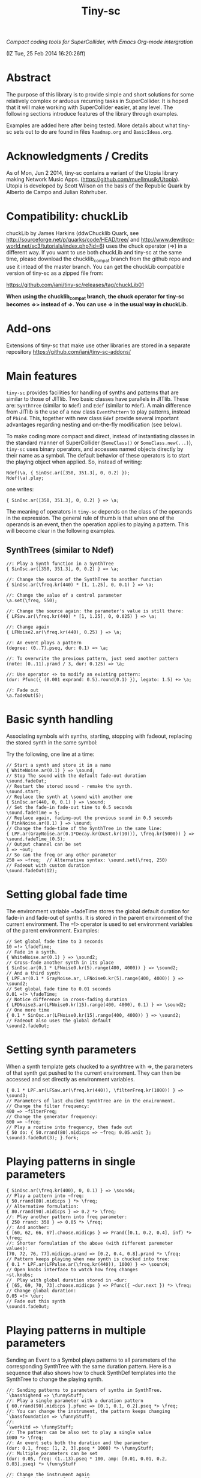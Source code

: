 #+TITLE: Tiny-sc

/Compact coding tools for SuperCollider, with Emacs Org-mode intergration/

(IZ Tue, 25 Feb 2014 16:20:26ff)

* Abstract

The purpose of this library is to provide simple and short solutions for some relatively complex or arduous recurring tasks in SuperCollider.  It is hoped that it will make working with SuperCollider easier, at any level.  The following sections introduce features of the library through examples.

Examples are added here after being tested.  More details about what tiny-sc sets out to do are found in files =Roadmap.org= and =BasicIdeas.org=.

* Acknowledgments / Credits

As of Mon, Jun  2 2014, tiny-sc contains a variant of the Utopia library making Network Music Apps.  (https://github.com/muellmusik/Utopia).  Utopia is developed by Scott Wilson on the basis of the Republic Quark by Alberto de Campo and Julian Rohrhuber.

* Compatibility: chuckLib

chuckLib by James Harkins (ddwChucklib Quark, see http://sourceforge.net/p/quarks/code/HEAD/tree/ and http://www.dewdrop-world.net/sc3/tutorials/index.php?id=6) uses the chuck operator (=>) in a different way.  If you want to use both chuckLib and tiny-sc at the same time, please download the chucklib_compat branch from the github repo and use it intead of the master branch. You can get the chuckLib compatible version of tiny-sc as a zipped file from:

https://github.com/iani/tiny-sc/releases/tag/chuckLib01

*When using the chucklib_compat branch, the chuck operator for tiny-sc becomes =>> instead of =>.  You can use => in the usual way in chuckLib.*

* Add-ons
:PROPERTIES:
:DATE:     <2014-04-08 Tue 13:44>
:END:

Extensions of tiny-sc that make use other libraries are stored in a separate repository https://github.com/iani/tiny-sc-addons/

* Main features
:PROPERTIES:
:DATE:     <2014-06-07 Sat 13:09>
:END:

=tiny-sc= provides facilities for handling of synths and patterns that are similar to those of JITlib.  Two basic classes have parallels in JITlib.  These are: =SynthTree= (similar to =Ndef=) and =Edef= (similar to =Pdef=).  A main difference from JITlib is the use of a new class =EventPattern= to play patterns, instead of =Pbind=.  This, together with new class =Edef= provide several important advantages regarding nesting and on-the-fly modification (see below).

To make coding more compact and direct, instead of instantiating classes in the standard manner of SuperCollider (=SomeClass()= or =SomeClass.new(...)=), =tiny-sc= uses binary operators, and accesses named objects directly by their name as a symbol.  The default behavior of these operators is to start the playing object when applied.  So, instead of writing:

#+BEGIN_EXAMPLE
Ndef(\a, { SinOsc.ar([350, 351.3], 0, 0.2) });
Ndef(\a).play;
#+END_EXAMPLE

one writes:

: { SinOsc.ar([350, 351.3], 0, 0.2) } => \a;

The meaning of operators in =tiny-sc= depends on the class of the operands in the expression.  The general rule of thumb is that when one of the operands is an event, then the operation applies to playing a pattern.  This will become clear in the following examples.

** SynthTrees (similar to Ndef)
#+BEGIN_EXAMPLE
//: Play a Synth function in a SynthTree
{ SinOsc.ar([350, 351.3], 0, 0.2) } => \a;

//: Change the source of the SynthTree to another function
{ SinOsc.ar(\freq.kr(440) * [1, 1.25], 0, 0.1) } => \a;

//: Change the value of a control parameter
\a.set(\freq, 550);

//: Change the source again: the parameter's value is still there:
{ LFSaw.ar(\freq.kr(440) * [1, 1.25], 0, 0.025) } => \a;

//: Change again
{ LFNoise2.ar(\freq.kr(440), 0.25) } => \a;

//: An event plays a pattern
(degree: (0..7).pseq, dur: 0.1) => \a;

//: To overwrite the previous pattern, just send another pattern
(note: (0..11).prand / 3, dur: 0.125) => \a;

//: Use operator +> to modify an existing pattern:
(dur: Pfunc({ (0.001 exprand: 0.5).round(0.1) }), legato: 1.5) +> \a;

//: Fade out
\a.fadeOut(5);
#+END_EXAMPLE

* Basic synth handling

Associating symbols with synths, starting, stopping with fadeout, replacing the stored synth in the same symbol:

Try the following, one line at a time:

#+BEGIN_EXAMPLE
// Start a synth and store it in a name
{ WhiteNoise.ar(0.1) } => \sound;
// Stop The sound with the default fade-out duration
\sound.fadeOut;
// Restart the stored sound - remake the synth.
\sound.start;
// Replace the synth at \sound with another one
{ SinOsc.ar(440, 0, 0.1) } => \sound;
// Set the fade-in fade-out time to 0.5 seconds
\sound.fadeTime = 5;
// Replace again, fading-out the previous sound in 0.5 seconds
{ PinkNoise.ar(0.1) } => \sound;
// Change the fade-time of the SynthTree in the same line:
{ LPF.ar(GrayNoise.ar(0.1*Decay.kr(Dust.kr(10))), \freq.kr(5000)) } => \sound.fadeTime_(0.5);
// Output channel can be set
1 => ~out;
// So can the freq or any other parameter
250 => ~freq;  // Alternative syntax: \sound.set(\freq, 250)
// Fadeout with custom duration
\sound.fadeOut(12);
#+END_EXAMPLE

* Setting global fade time

The environment variable ~fadeTime stores the global default duration for fade-in and fade-out of synths.  It is stored in the parent environment of the current environment.  The =!> operator is used to set environment variables of the parent environment.  Examples:

#+BEGIN_EXAMPLE
// Set global fade time to 3 seconds
10 =!> \fadeTime;
// Fade in a synth.
{ WhiteNoise.ar(0.1) } => \sound2;
// Cross-fade another synth in its place
{ SinOsc.ar(0.1 * LFNoise0.kr(5).range(400, 4000)) } => \sound2;
// And a third synth
{ LPF.ar(0.1 * GrayNoise.ar, LFNoise0.kr(5).range(400, 4000)) } => \sound2;
// Set global fade time to 0.01 seconds
0.01 =!> \fadeTime;
// Notice difference in cross-fading duration
{ LFDNoise3.ar(LFNoise0.kr(15).range(400, 4000), 0.1) } => \sound2;
// One more time
{ 0.1 * SinOsc.ar(LFNoise0.kr(15).range(400, 4000)) } => \sound2;
// Fadeout also uses the global default
\sound2.fadeOut;
#+END_EXAMPLE

* Setting synth parameters

When a synth template gets chucked to a synthtree with =>, the parameters of that synth get pushed to the current environment.  They can then be accessed and set directly as environment variables.

#+BEGIN_EXAMPLE
{ 0.1 * LPF.ar(LFSaw.ar(\freq.kr(440)), \filterFreq.kr(1000)) } => \sound3;
// Parameters of last chucked SynthTree are in the environment.
// Change the filter frequency:
400 => ~filterFreq;
// Change the generator frequency:
600 => ~freq;
// Play a routine into frequency, then fade out
{ 50 do: { 50.rrand(80).midicps => ~freq; 0.05.wait }; \sound3.fadeOut(3); }.fork;
#+END_EXAMPLE

* Playing patterns in single parameters

#+BEGIN_EXAMPLE
{ SinOsc.ar(\freq.kr(400), 0, 0.1) } => \sound4;
// Play a pattern into ~freq:
{ 50.rrand(80).midicps } *> \freq;
// Alternative formulation:
{ 80.rrand(90).midicps } => 0.2 *> \freq;
//: Play another pattern into freq parameter:
{ 250 rrand: 350 } => 0.05 *> \freq;
//: And another:
{ [60, 62, 66, 67].choose.midicps } => Prand([0.1, 0.2, 0.4], inf) *> \freq;
//: Shorter formulation of the above (with different paremeter values):
[70, 72, 76, 77].midicps.prand => [0.2, 0.4, 0.8].prand *> \freq;
// Pattern keeps playing when new synth is chucked into tree:
{ 0.1 * LPF.ar(LFPulse.ar(\freq.kr(440)), 1000) } => \sound4;
// Open knobs interface to watch how freq changes
~st.knobs;
//  Play with global duration stored in ~dur:
{ [65, 69, 70, 73].choose.midicps } => Pfunc({ ~dur.next }) *> \freq;
// Change global duration:
0.05 =!> \dur;
// Fade out this synth
\sound4.fadeOut;
#+END_EXAMPLE

* Playing patterns in multiple parameters

Sending an Event to a Symbol plays patterns to all parameters of the corresponding SynthTree with the same duration pattern.   Here is a sequence that also shows how to chuck SynthDef templates into the SynthTree to change the playing synth.

#+BEGIN_EXAMPLE
//: Sending patterns to parameters of synths in SynthTree.
`\basshighend => \funnyStuff;
//: Play a single parameter with a duration pattern
{ 60.rrand(90).midicps }.pfunc => [0.1, 0.1, 0.2].pseq *> \freq;
//: You can change the instrument, the pattern keeps changing
`\bassfoundation => \funnyStuff;
//:
`\werkitd => \funnyStuff;
//: The pattern can be also set to play a single value
1000 *> \freq;
//: An event sets both the duration and the parameter
(dur: 0.1, freq: [1, 2, 3].pseq * 1000) *> \funnyStuff;
//: Multiple parameters can be set
(dur: 0.05, freq: (1..13).pseq * 100, amp: [0.01, 0.01, 0.2, 0.03].pseq) *> \funnyStuff

//: Change the instrument again
`\bassfoundation => \funnyStuff;
//: And again
`\organdonor => \funnyStuff;
//: And again
`\everythingrhodes => \funnyStuff;
//: Funny effects
(
(dur: [0.1 pn: 15, 0.05 pn: 30, 0.01 pn: 100].prand,
freq: (1..13).pseq * 100,
amp: [0.01, 0.01, 0.2, 0.03].pseq) *> \funnyStuff;
)
#+END_EXAMPLE


* Playing patterns in SynthTree

** Event => \Symbol: Play as pattern

#+BEGIN_EXAMPLE
//: Playing events directly in SynthTree
//: Set a longish fade time to observe cross-fading
3 =!> \fadeTime;
//: Start playing an EventPattern in a SynthTree (similar to Pbind)
(degree: [20, 22].pseq, dur: 0.5) => \test;
//: Change the pattern on the fly
(degree: [10, 11].pseq) => \test;
//: Modify a parameter in the SynthTree
(amp: [0.04, 0.04, 0.1].pseq) %> \test;
//: And nother parameter
(instrument: [\sine, \bassfoundation].prand) %> \test;
//: Change tempo, modifying the stream's event
(dur: 0.05) +> \test;
//: Wander about
(degree: Pbrown(10, 15, 1, inf)) +> \test
//: Wander about differently
(degree: Pstutter(2, Pbrown(-15, 15, 1, inf)) + [10, 11].pseq) +> \test;
//: Insert some held notes
(legato: [0.5 ! 15, 20].flat.prand) +> \test;
//: And silences
(amp: [Pfuncn({ 0 }, 40), [0.04, 0.04, 0.1].pseq(1) ! 10].flat.prand) %> \test;
//: Vary the pulse
(dur: Pbrown(0.02, 0.15, 0.01, inf)) +> \test;
//: Modify amplitude
(amp: { 0.001 exprand: 0.3 }.pfunc) %> \test;
//: Modify degree
(degree: (-20..20).prand) %> \test;
//: Use note instead of degree (non-diatonic)
(note: (-10, -9 .. 12).prand) %> \test
//: Modify duration again
(dur: 0.1) +> \test;
//: Fade-out
\test fadeOut: 5;
#+END_EXAMPLE

** Cloning patterns and streams, propagating changes
:PROPERTIES:
:ID:       3072F115-DC86-4F66-B10E-1EB66A99A6CF
:eval-id:  2
:END:

#+BEGIN_EXAMPLE
//: Start a named pattern reference in a SynthTree
Edef(\simple, (degree: [1, 2, 3].pseq)) => \wander;

//: Change the named pattern Edef.  (Edef(\simple) =< ... also possible)
\simple =< (degree: Pbrown(-5, 5, 3, inf));
//: Modify some more
\simple =< (dur: 0.125, amp: 0.1);
//: And more
\simple =< (instrument: [\bassfoundation, \sine].prand);

//: Many keys in event OK
\simple =< (legato: { 0.4 exprand: 1.5 }.pfunc, amp: [Pn(0.01, 3), 0.05, 0.02, 0.02].pseq);

//: Modify how the synthtree interprets the stream
(degree:{if(~degree%3==0){~degree+(0..2)*[2,3].choose}{~degree}})%>\wander;

//: Add another SynthTree playing from the same stream as \wander
\wander cloneInto: \other;

//: Modify how the second SynthTree plays the stream
(degree: { 20 + ~degree }, ratio: 0.5) %> \other;

//: Like it? Lets have more:
(degree: { (17, 19 .. 23) + ~degree }) %> \other;

//: Hm, up there a little louder:
(amp: { Pbrown(0.5, 2, 0.1, inf).asStream * (~amp ? 0.01) }) %> \other;

//: Or maybe try playing inverse amplitude:
(amp: { 1 - (~amp ? 0.01) / 10 }) %> \other;

//: See if propagation works
Edef(\simple) =< (degree: Pwhite(-10.1, -12, inf));
//: OK
Edef(\simple) =< (degree: (-10..10).pyramid(5).pseq);
//: OK
Edef(\simple) =< (degree: (10..-10).pyramid(5).pseq);

//: Pauses? Suddenly a whiff of baroque.
(
(amp: [0, 0, 0.1, 0.2, 0.05].pseq, degree: { ~degree }) %> \wander;
(amp: [0, 0.1].pseq, degree: { 2 + ~degree }) %> \other;
)
//: Try some modulation
(
\simple =< (mtranspose: Pstutter(12, (-4..2).pseq),
	ctranspose: Pstutter(24, ((0..5) * 5 % 12).pseq),
	scale: Scale.harmonicMinor
);
)
//: Fade out
\wander.fadeOut(5);
\other.fadeOut(10);
#+END_EXAMPLE

* Restart synths after Command-.

Add some more synths to the tree:

#+BEGIN_EXAMPLE
{ SinOsc.ar(440) } => \la;
{ SinOsc.ar(550) } => \doDiese;
{ SinOsc.ar(660) } => \mi;
#+END_EXAMPLE

Stop all synths by typing Command-. (on SC IDE), or Control-c Control-s (on Emacs), or by evaluating this:

#+BEGIN_EXAMPLE
thisProcess.stop;
#+END_EXAMPLE

Then run this to restart the synths:

#+BEGIN_EXAMPLE
SynthTree.initTree;
#+END_EXAMPLE

* Clearing SynthTree status

To stop all synths of the SynthTree from being restarted, evaluate this:

#+BEGIN_EXAMPLE
SynthTree.stopAll;
#+END_EXAMPLE

After this, no synths will be restarted with =SynthTree.initTree=.

* Patching Audio Synth I/O

Example 1:  Simple patching of one source to one effect:

#+BEGIN_EXAMPLE
// Start an effects synth with a low-pass filter
{ LPF.ar(Inp.ar, \freq.kr(2000)) } => \lpf;
// Start a WhiteNoise synth
{ WhiteNoise.ar } => \source;
// Send the noise synth to the filter
\lpf =< \source;
// Change the frequency of the low pass filter
\lpf.set(\freq, 5000);
#+END_EXAMPLE

Example 2: Several synths sending to one effect.

#+BEGIN_EXAMPLE
{ LPF.ar(Inp.ar, LFNoise0.kr(40 ! 2).range(500, 4000)) } => \lpf;
\lpf =< ({ PinkNoise.ar } ==> \source);
\lpf =< ({ LFPulse.ar(LFNoise0.kr(30).range(3000, 4000)) } ==> \source2);
#+END_EXAMPLE

Example 3: Changing the synths of the source and of the effect:

#+BEGIN_EXAMPLE
{ LPF.ar(Inp.ar, \freq.kr(1000)) * Decay.kr({ Dust.kr(\trigRate.kr(1)) } ! 2) } =>.5 \lpf;
\lpf =< ({ LFTri.ar(LFNoise2.kr(12).range(400, 4000)) } ==> \source2);
#+END_EXAMPLE

Confirm that the tree can be restarted after Command-. also when it contains linked synths:

#+BEGIN_EXAMPLE
thisProcess.stop; // run this to stop all synths first
// Then run this to restart all stopped synths:
SynthTree.initTree;
// Modify parameters of the lpf SynthTree
\lpf.set(\trigRate, 10, \freq, 2000);
#+END_EXAMPLE

* GUI Views

** Overview: 5 View Types                                              :test:
:PROPERTIES:
:DATE:     <2014-04-02 Wed 16:40>
:END:

There are 5 main view types:

- Fader View :: Vertical strip on the left, showing the currently registered SynthTree instances and their run status, with a slider for controlling the level of each instance.
- Knobs View :: Horizontal strip at the bottom, one for each SynthTree instances, with knob controls for setting all registered parameters of the SynthTree.  This is opened from the Fader view by typing "k" on a selected SynthTree strip's label.
- Synth Template View :: A window with 2 list views: The left list shows the tags (categories) of SynthTree templates (SynthDefs or Functions) and the right list shows the templates belonging to the selected category.  At the bottom is a drag view showing the name of the selected template.  Drag the selected template onto any label on the Fader view to play that template on the SynthTree belonging to that fader strip.
- Pattern Template View :: (Tentative / Under development!)  Holds templates of patterns to play in SynthTrees.  May be integrated in the same list as the Synth Template View.
- Process Registry View :: Experimental / Proof of concept: Shows a list of currently running synth and routine processes, in a manner similar to the process view of Mini Audicle in ChucK.  Works together with Emacs/Org-Mode (see keyboard shortcuts).  Can also work with SuperCollider IDE, but requires using different methods for playing Functions, Synths or Routines.  This feature is superseded by the Fader View, but kept here as proof-of-concept.

** The Synth Template View
:PROPERTIES:
:DATE:     <2014-04-02 Wed 16:40>
:END:

#+BEGIN_EXAMPLE
SynthTemplate.gui;
#+END_EXAMPLE

**** Keyboard commands on Synth Template view

|----------------+-----------------------------------------------------------------+---|
| Key            | Action                                                          |   |
|----------------+-----------------------------------------------------------------+---|
| return         | send template to currently selected SynthTree instance*         |   |
| shift-return   | send template to a new SynthTree instance                       |   |
| control-return | add template as input to currently selected SynthTree instance  |   |
| control-.      | thisProcess.quit (like in SuperCollider IDE)                    |   |
| control-/      | SynthTree.initTree (restart all SynthTrees stopped by control-. |   |
|----------------+-----------------------------------------------------------------+---|

(*) Note : The currently SynthTree is selected in the Faders panel by clicking on the label displaying the SynthTree description (template name + synthtree name), or by chucking into a SynthTree in code (=>).
** The SynhTree-Fader View

#+BEGIN_EXAMPLE
SynthTree.faders;
#+END_EXAMPLE

*** Keyboard commands on SynthTree.faders

|-------+-----------------------------------------------------------+---|
| Key   | Action                                                    |   |
|-------+-----------------------------------------------------------+---|
|       | *On the whole window*                                     |   |
| b     | Open Buffer List for creating buffer-playback synth       |   |
| ,     | Stop synths and routines (=thisProcess.stop=)             |   |
| .     | Stop synths and remove from SynthTree.initTree            |   |
| i     | SynthTree.initTree.  Restart non-removed synths           |   |
| /     | SynthTree.initTree.  Restart non-removed synths           |   |
| 0-9   | Set global fade time to 0.02, 1, 2, 3 ... 9 seconds       |   |
|-------+-----------------------------------------------------------+---|
|       | *On slots that contain a SynthTree:*                      |   |
|-------+-----------------------------------------------------------+---|
| k     | Open knobs window for controlling all parameters of synth |   |
| g     | start synth                                               |   |
| s     | stop synth                                                |   |
| space | Toggle play status of selected SynthTree.                 |   |
| ,     | Stop synths and routines (=thisProcess.stop=)             |   |
| .     | Stop synths and remove from SynthTree.initTree            |   |
|-------+-----------------------------------------------------------+---|
** The Knobs view


** Creating Views for any parameter
#+BEGIN_EXAMPLE
{ SinOsc.ar(\freq.kr(440)) } => \viewtest;
\viewtest.view(\freq).view(\amp);
#+END_EXAMPLE

* Setting fadeTime in individual synths

#+BEGIN_EXAMPLE
// Start an "effect" synth with an input
{ LPF.ar(In.ar(\in.kr(0)), \freq.kr(4000)) } => \lpf;
// Set fadeTime of effect:
\lpf.fadeTime = 10;
// Send a synth to the input of the effect synth
\lpf =< ({ WhiteNoise.ar } ==> \source);
// Set fadeTime of source;
\source.fadeTime = 5;
// change effect, with fadeTime stored previously
{ Inp.ar * Decay2.kr(Dust.kr(3)) } => \lpf;
// change source, with fadeTime stored previously
{ SinOsc.ar(2000 rrand: 3000) } ==> \source;
// change source again, With fadeTime stored previously
{ LFTri.ar(400 rrand: 800) } ==> \source;
#+END_EXAMPLE

* Buffers and samples

Play a sample loaded from disk with PlayBuf (If no name is specified, the name of the receiver of =.buf= is used to find a buffer of the same name.  If no such buffer exists, then a Dialog window is opened for choosing a file to load into a buffer):

#+BEGIN_EXAMPLE
{ \buf.playBuf } => \chimes.buf.set(\amp, 1);
#+END_EXAMPLE

Play the same sample in a different synth, with different rate

#+BEGIN_EXAMPLE
{ \buf.playBuf(rate: 1.2) } => \different.buf(\chimes).set(\amp, 1);
#+END_EXAMPLE

** BufferList autoload

Setting classvar autoload of =BufferList= to =true= will make SuperCollider load all =.aiff= and =.wav= files that are found under folder =sounds= in the SuperCollider user support directory (=Platform.userAppSupportDir=) whenever the default server boots.

** Buffer list view

Following opens a Buffer List view with all buffers loaded through selecting from a SynthTree as shown above, or put in the default "sounds" folder in User App Support Dir/SuperCollider

#+BEGIN_EXAMPLE
BufferList.showList;
#+END_EXAMPLE

Keyboard commands on the Buffer List list view:

|--------------------+--------------------------------------------------------------|
| Key                | Action                                                       |
|--------------------+--------------------------------------------------------------|
| return             | play/stop selected buffer in a SynthTree named as the buffer |
| shift-return       | like return, but set loop to 1 (loop buffer)                 |
| space, shift-space | like return, but always create new SynthTree to play in      |
| l                  | load a new buffer from file                                  |
| s                  | save list of loaded buffers to file                          |
| o                  | load list of buffers from file                               |
|--------------------+--------------------------------------------------------------|

* Keyboard Bindings

Following keyboard bindings only apply to Emacs.

** Global key bindingsg

- H-c l :: sclang-start
- C-c C-x C-/ :: sclang-init-synth-tree

Following keyboard shortcuts allow one to choose a synthtree from the list of synthtrees currently loaded in SuperCollider, or operate on the last chosen synthtree in emacs:

- H-c c :: org-sc-select-synthtree-then-chuck
- H-c H-c :: org-sc-chuck-into-last-synthtree
- H-c k :: org-sc-select-synthtree-then-knobs
- H-c space :: org-sc-toggle-synthtree
- H-c H-space :: org-sc-toggle-section-synthtree
- H-c g :: org-sc-start-synthtree
- H-c s :: org-sc-stop-synthtree
- H-c H-s :: org-sc-stop-last-synthtree

The chuck commands (=H-c c=, =H-c H-c=) enclose the snippet or section into a function before chucking.  Try for example =H-c c= placing the cursor in the following line of code in sclang-mode:

#+BEGIN_EXAMPLE
//:
SinOsc.ar(\freq.kr(800) * LFNoise0.kr(12).range(0.8, 1.2));
//:
#+END_EXAMPLE

Stop the example above by typing =H-c H-space=.

Following keyboard shortcuts select a buffer from the list of buffers currently loaded in SuperCollider, or operate on the buffer list:

- H-b g :: org-sc-play-buffer
- H-b l :: org-sc-load-buffer
- H-b f :: org-sc-free-buffer
- H-b L :: org-sc-show-buffer-list
- H-b o :: org-sc-open-buffer-list
- H-b s :: org-sc-save-buffer-list

** Org-mode bindings

*** General org-mode bindings for SuperCollider
- C-c C-s :: sclang-main-stop
- H-C-o :: org-sc-toggle-mode
*** Evaluating org-mode sections in sclang
**** New - in progress

2 types of movement x 3 choices of what to do with section = 12 commands.

add choices of what to do without moving: = 14 commands

- 2 types of movement ::
  1. Move to immediately next/previous section
  2. Move to next/previous section at same level

- 3 choices of actions ::
  1. Do nothing (possibly: select current section as region)
  2. Evaluate heading or contents of current section
     If current section heading begins with "!", then evaluate heading.
     Else evaluate contents of section.
  3. Wrap selection in { } and chuck it into synthtree.
     See 2 above regarding what is evaluated.
     Name of synthtree to be chucked to can be given as tag or as value of property =SYNTHREE_NAME=.  If no name is given, then the expression is chucked into the current synthtree (=~st=).

- 2 choices of what to do without moving:
  1. evaluate this section
  2. chuck this section

- =H-C-space= :: evaluate this section
- =H-M-space= :: chuck this section
- =H-n= :: next section
- =H-C-n= :: next section + evaluate
- =H-M-n= :: next section + chuck
- =H-p= :: previous section
- =H-C-p= :: previous section + evaluate
- =H-M-p= :: previous section + chuck
- =H-j= :: next section at same level
- =H-C-j= :: next section at same level + evaluate
- =H-M-j= :: next section at same level + chuck
- =H-k= :: previous section at same level
- =H-C-k= :: previous section at same level + evaluate
- =H-M-k= :: previous section at same level + chuck

**** From alpha02
Note: The process registry window and the org-sc-eval-in-routine technique is now superseded by SynthTree and its guis.  SynthTree Fader gui is a more convenient way to control running synths.  The process registry is nevertheless kept here as mere "proof of concept", imitating the MiniAudicle process list window of ChucK.

  - H-C-r :: sclang-process-registry-gui: Open registry gui.
  - C-M-x :: org-sc-eval
  - H-C-x :: org-sc-eval-in-routine.  Wraps code in routine and registers it in ProcessRegistry.
  - C-M-z :: org-sc-stop-section-processes.  Stop all processes started from the current section.  Uses automatically generated section ID to identify the current section.
  - H-C-z :: org-sc-stop-section-processes
  - C-c C-M-. :: org-sc-stop-section-processes
  - H-C-n :: org-sc-next-section
  - C-M-n :: org-sc-eval-next.  Go to next section and evaluate as in org-sc-eval.
  - H-C-p :: org-sc-previous-section
  - C-M-p :: org-sc-eval-previous
  - C-c C-, :: sclang-eval-line
  - C-c C-9 :: sclang-eval-dwim
  - C-c C-x l :: org-sc-toggle-autoload
  - C-c C-x C-l :: org-sc-load-marked
*** Examples for evaluating in orgmode

Before evaluating the following sections, type =H-C-r= to open the Process Registry window.  This displays the currently running processes.   Selecting a process and typing delete will stop or free that process.

**** A sine, 3 frequencies
:PROPERTIES:
:ID:       0BDDB708-1BFE-45F0-8B50-2340127918F1
:eval-id:  11
:END:
// Type C-M-x with the cursor in the current section

a = { SinOsc.ar(\freq.kr(440), 0, 0.1) }.pla;
0.1.wait;
a.set(\freq, 550);
0.1.wait;
a.set(\freq, 660);
a release: 3;

**** Sine, simple loop
:PROPERTIES:
:ID:       0BDDB708-1BFE-45F0-8B50-2340127918F1
:eval-id:  13
:END:
// Type C-M-x with the cursor in the current section

a = { SinOsc.ar(\freq.kr(440), 0, 0.1) }.pla;
7 do: {
	0.1.wait;
	a.set(\freq, 550);
	0.1.wait;
	a.set(\freq, 660);
};
a release: 3;

**** Sine, random melody loop
:PROPERTIES:
:ID:       0BDDB708-1BFE-45F0-8B50-2340127918F1
:eval-id:  22
:END:
// Type C-M-x with the cursor in the current section

a = { SinOsc.ar(\freq.kr(440), 0, 0.1) }.pla;
50 do: {
	0.1.wait;
	a.set(\freq, (440 * (4..12).choose / 4).postln);
};
a release: 3;
3.wait;
"DONE!".postln;

**** Wandering dense sine cluster
:PROPERTIES:
:ID:       5869D44F-B75A-4713-9E9C-C5A7C6CFBFA1
:eval-id:  2
:END:
// Watch the registry window tracking 1 to 30 rapidly changing synths
// Kill the routine by selecting it in the registry window and
// hitting the backspace key.
// Then kill any remaining synths one by one with the backspace key

var synths, fwalk, swalk, synth;
synths = List();
fwalk = (Pbrown(30, 90, 0.75, inf) + Pfunc({ 0.01.exprand(1.5)})).asStream;
swalk = Pbrown(0, 30, 1, inf).asStream;
loop {
	if (swalk.next > synths.size) {
		synths add: Syn("adsrsine", [\freq, fwalk.next.midicps]);
	}{
		synth = synths.choose;
		synth.release(1.0.exprand(5.0));
		synths remove: synth;
	};
	0.05.wait;
};

**** Ghost voices
:PROPERTIES:
:ID:       F6420F84-E198-4469-9788-7119EB29CA00
:eval-id:  3
:END:

var synths, fwalk, swalk, synth;
synths = List();
fwalk = (Pbrown(30, 90, 0.75, inf) + Pfunc({ 0.01.exprand(1.5)})).asStream;
swalk = Pbrown(0, 30, 1, inf).asStream;
loop {
	if (swalk.next > synths.size) {
		synths add: Syn("adsrringz", [\freq, fwalk.next.midicps, \decayTime, 3, \amp, 0.02]);
	}{
		synth = synths.choose;
		synth.release(1.0.exprand(5.0));
		synths remove: synth;
	};
	0.05.wait;
};

** Sclang-mode bindings

- H-C-o :: org-sc-toggle-mode
- C-c .  :: sclang-execute-current-snippet
- C-c C-, :: sclang-eval-line
- C-c C-. :: sclang-select-snippet
- C-M-x :: sclang-execute-current-snippet
- C-M-f :: sclang-goto-next-snippet
- C-M-b :: sclang-goto-previous-snippet
- C-M-n :: sclang-execute-next-snippet
- C-M-p :: sclang-execute-previous-snippet
- C-H-f :: sclang-goto-next-snippet
- C-H-b :: sclang-goto-previous-snippet
- C-H-n :: sclang-execute-next-snippet
- C-H-p :: sclang-execute-previous-snippet
- C-H-r :: sclang-process-registry-gui
- C-c l :: sclang-recompile
- M-C :: sclang-clear-post-buffer

* Triggering synths in routines
:PROPERTIES:
:DATE:     <2014-03-17 Mon 17:58>
:ID:       BD7795E1-1FAD-418D-8CF8-6A48925DA909
:eval-id:  18
:END:

Use =|> to set the source of a SynthTree without starting it.  This is necessary in cases like the following, where the starting of the synth is done explicitly by trig in a routine:

#+BEGIN_EXAMPLE
//:
{
	var synth;
	synth = { [SinOsc, LFPulse, LFTri, LFSaw].choose.ar(\freq.kr(400)) } =|> \test;
	50 do: {
		synth.trig(\freq, 400 rrand: 1200);
		0.1.wait;
	}
}.fork
//:
#+END_EXAMPLE

* UGen shortcuts

** =Inp.ar=

#+BEGIN_EXAMPLE
{ Inp.ar * Decay2.kr({ Dust.kr(1) } ! 2, 0.5, 2) } => \smooth;
\smooth =< ({ GrayNoise.ar(3) } ==> \gray);
#+END_EXAMPLE

* List of running synths and patterns

* Broadcast data events to any listening object
